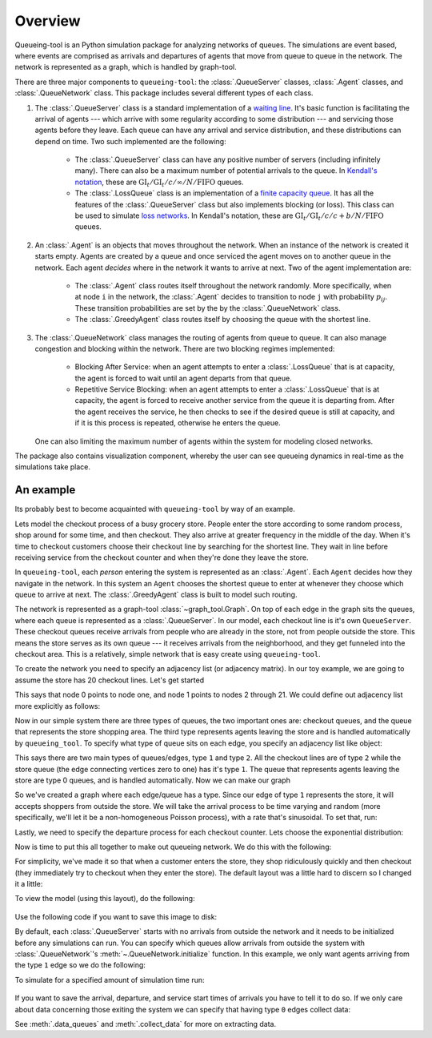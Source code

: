 Overview
========

Queueing-tool is an Python simulation package for analyzing networks of queues.
The simulations are event based, where events are comprised as arrivals and 
departures of agents that move from queue to queue in the network. The network
is represented as a graph, which is handled by graph-tool.

There are three major components to ``queueing-tool``: the :class:`.QueueServer`
classes, :class:`.Agent` classes, and :class:`.QueueNetwork` class. This package
includes several different types of each class.

1. The :class:`.QueueServer` class is a standard implementation of a
   `waiting line <http://en.wikipedia.org/wiki/Queueing_theory>`_. It's basic
   function is facilitating the arrival of agents --- which arrive with some
   regularity according to some distribution --- and servicing those agents before
   they leave. Each queue can have any arrival and service distribution, and these
   distributions can depend on time. Two such implemented are the following:

    - The :class:`.QueueServer` class can have any positive number of servers
      (including infinitely many). There can also be a maximum number of potential
      arrivals to the queue. In `Kendall's notation`_, these are
      :math:`\text{GI}_t/\text{GI}_t/c/\infty/N/\text{FIFO}` queues. 
    - The :class:`.LossQueue` class is an implementation of a 
      `finite capacity queue`_\. It has all the features of the :class:`.QueueServer`
      class but also implements blocking (or loss). This class can be used to
      simulate `loss networks`_\. In Kendall's notation, these are
      :math:`\text{GI}_t/\text{GI}_t/c/c+b/N/\text{FIFO}` queues.

2. An :class:`.Agent` is an objects that moves throughout the network. When an
   instance of the network is created it starts empty. Agents are created by a
   queue and once serviced the agent moves on to another queue in the network.
   Each agent *decides* where in the network it wants to arrive at next. Two of
   the agent implementation are:

    - The :class:`.Agent` class routes itself throughout the network randomly.
      More specifically, when at node ``i`` in the network, the :class:`.Agent`
      decides to transition to node ``j`` with probability :math:`p_{ij}`. These
      transition probabilities are set by the by the :class:`.QueueNetwork` class.
    - The :class:`.GreedyAgent` class routes itself by choosing the queue with
      the shortest line.

3. The :class:`.QueueNetwork` class manages the routing of agents from queue to
   queue. It can also manage congestion and blocking within the network. There are
   two blocking regimes implemented:

    - Blocking After Service: when an agent attempts to enter a
      :class:`.LossQueue` that is at capacity, the agent is forced to
      wait until an agent departs from that queue.
    - Repetitive Service Blocking: when an agent attempts to enter a
      :class:`.LossQueue` that is at capacity, the agent is forced to
      receive another service from the queue it is departing from.
      After the agent receives the service, he then checks to see if
      the desired queue is still at capacity, and if it is this process
      is repeated, otherwise he enters the queue.

   One can also limiting the maximum number of agents within the system for
   modeling closed networks.

.. _loss networks: http://en.wikipedia.org/wiki/Loss_network
.. _finite capacity queue: http://en.wikipedia.org/wiki/M/M/c_queue#Finite_capacity
.. _Kendall's notation: http://en.wikipedia.org/wiki/Kendall%27s_notation

The package also contains visualization component, whereby the user can see
queueing dynamics in real-time as the simulations take place.


An example
----------

Its probably best to become acquainted with ``queueing-tool`` by way of an example.

Lets model the checkout process of a busy grocery store. People enter the store
according to some random process, shop around for some time, and then checkout.
They also arrive at greater frequency in the middle of the day. When it's time
to checkout customers choose their checkout line by searching for the shortest
line. They wait in line before receiving service from the checkout counter and
when they're done they leave the store.

In ``queueing-tool``, each *person* entering the system is represented as an
:class:`.Agent`\. Each ``Agent`` decides how they navigate in the network. In
this system an ``Agent`` chooses the shortest queue to enter at whenever they
choose which queue to arrive at next. The :class:`.GreedyAgent` class is built
to model such routing.

The network is represented as a graph-tool :class:`~graph_tool.Graph`. On top of
each edge in the graph sits the queues, where each queue is represented as a
:class:`.QueueServer`. In our model, each checkout line is it's own ``QueueServer``.
These checkout queues receive arrivals from people who are already in the store,
not from people outside the store. This means the store serves as its own queue
--- it receives arrivals from the neighborhood, and they get funneled into the
checkout area. This is a relatively, simple network that is easy create using
``queueing-tool``.

To create the network you need to specify an adjacency list (or adjacency 
matrix). In our toy example, we are going to assume the store has 20 checkout
lines. Let's get started

.. testsetup::

    import graph_tool.all as gt
    import queueing_tool as qt
    import numpy as np

.. doctest::

    >>> import graph_tool.all as gt
    >>> import queueing_tool as qt
    >>> import numpy as np
    >>> adja_list = [[1], [k for k in range(2, 22)]]

This says that node 0 points to node one, and node 1 points to nodes 2 through
21. We could define out adjacency list more explicitly as follows:

.. doctest::

    >>> adja_list = {0 : 1, 1 : [k for k in range(2, 22)]}

Now in our simple system there are three types of queues, the two important ones
are: checkout queues, and the queue that represents the store shopping area. The
third type represents agents leaving the store and is handled automatically by
``queueing_tool``. To specify what type of queue sits on each edge, you specify
an adjacency list like object:

.. doctest::

    >>> edge_list = [[1], [2 for k in range(20)]]

This says there are two main types of queues/edges, type ``1`` and type ``2``.
All the checkout lines are of type ``2`` while the store queue (the edge
connecting vertices zero to one) has it's type ``1``. The queue that represents
agents leaving the store are type 0 queues, and is handled automatically. Now
we can make our graph

.. doctest::

    >>> g = qt.adjacency2graph(adjacency=adja_list, eType=edge_list)

So we've created a graph where each edge/queue has a type. Since our edge of
type ``1`` represents the store, it will accepts shoppers from outside the store.
We will take the arrival process to be time varying and random (more
specifically, we'll let it be a non-homogeneous Poisson process), with a rate
that's sinusoidal. To set that, run:

.. doctest::

    >>> rate  = lambda t: 25 + 350 * np.sin(np.pi * t / 2)**2
    >>> arr_f = lambda t: qt.poisson_random_measure(rate, 375, t)

Lastly, we need to specify the departure process for each checkout counter. Lets
choose the exponential distribution:

.. doctest ::

    >>> ser_f = lambda t: t + np.random.exponential(0.2 / 2.1 )

Now is time to put this all together to make out queueing network. We do this
with the following:

.. doctest::

    >>> q_classes = { 1 : qt.QueueServer, 2 : qt.QueueServer}
    >>> q_args    = { 1 : {'arrival_f'  : arr_f,
    ...                    'service_f'  : lambda t: t,
    ...                    'AgentClass' : qt.GreedyAgent},
    ...               2 : {'nServers'   : 1,
    ...                    'service_f'  : ser_f} }
    >>> qn = qt.QueueNetwork(g=g, q_classes=q_classes, q_args=q_args, seed=13)

For simplicity, we've made it so that when a customer enters the store, they
shop ridiculously quickly and then checkout (they immediately try to checkout
when they enter the store). The default layout was a little hard to discern so
I changed it a little:

.. doctest::

    >>> pos = g.new_vertex_property("vector<double>")
    >>> for v in g.vertices() :
    >>>     vi = int(v)
    >>>     if vi == 0 :
    >>>         pos[v] = [0, -0.25]
    >>>     elif vi == 1 :
    >>>         pos[v] = [0, -0.125]
    >>>     else :
    >>>         pos[v] = [-0.5 + (vi - 2) / 20, 0]

To view the model (using this layout), do the following:

.. doctest::

    >>> qn.draw(geometry=(700,200), pos=pos)
    <...>

.. figure:: store.png
    :align: center

Use the following code if you want to save this image to disk:

.. doctest::

    >>> qn.draw(output="store.png", output_size=(700,200), pos=pos)
    <...>

By default, each :class:`.QueueServer` starts with no arrivals from outside the
network and it needs to be initialized before any simulations can run. You can
specify which queues allow arrivals from outside the system with
:class:`.QueueNetwork`\'s :meth:`~.QueueNetwork.initialize` function. In this
example, we only want agents arriving from the type ``1`` edge so we do the
following:

.. doctest::

    >>> qn.initialize(eType=1)

To simulate for a specified amount of simulation time run:

.. doctest::

    >>> qn.simulate(t=1.8)
    >>> qn.nEvents
    1725
    >>> qn.draw(output="sim.png", output_size=(700,200), pos=pos)
    <...>

.. figure:: sim.png
    :align: center

If you want to save the arrival, departure, and service start times of arrivals
you have to tell it to do so. If we only care about data concerning those exiting
the system we can specify that having type ``0`` edges collect data:

.. doctest::

    >>> qn.collect_data(eType=0)
    >>> qn.simulate(t=1.8)
    >>> data = qn.data_queues(eType=0)
    >>> data.shape
    (309, 5)

See :meth:`.data_queues` and :meth:`.collect_data` for more on extracting data.
